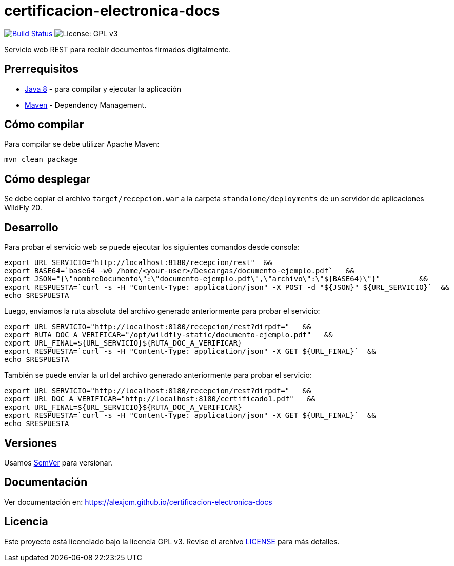 = certificacion-electronica-docs

image:https://travis-ci.com/AlexJCM/certificacion-electronica-docs.svg?branch=main["Build Status", link="https://travis-ci.com/AlexJCM/certificacion-electronica-docs"]
image:https://img.shields.io/badge/License-GPLv3-blue.svg[License: GPL v3, https://www.gnu.org/licenses/gpl-3.0] 

Servicio web REST para recibir documentos firmados digitalmente.

== Prerrequisitos

-  http://www.oracle.com/technetwork/java/javase/downloads/[Java 8] - para compilar y ejecutar la aplicación
- https://maven.apache.org/[Maven] - Dependency Management.


== Cómo compilar

Para compilar se debe utilizar Apache Maven:

----
mvn clean package
----

== Cómo desplegar

Se debe copiar el archivo `target/recepcion.war` a la carpeta `standalone/deployments` de un servidor de aplicaciones WildFly 20.

== Desarrollo

Para probar el servicio web se puede ejecutar los siguientes comandos desde consola:
[source,bash]
----
export URL_SERVICIO="http://localhost:8180/recepcion/rest"  &&
export BASE64=`base64 -w0 /home/<your-user>/Descargas/documento-ejemplo.pdf`   &&
export JSON="{\"nombreDocumento\":\"documento-ejemplo.pdf\",\"archivo\":\"${BASE64}\"}"         &&
export RESPUESTA=`curl -s -H "Content-Type: application/json" -X POST -d "${JSON}" ${URL_SERVICIO}`  &&  
echo $RESPUESTA
----


Luego, enviamos la ruta absoluta del archivo generado anteriormente para probar el servicio:
[source,bash]
----
export URL_SERVICIO="http://localhost:8180/recepcion/rest?dirpdf="   &&
export RUTA_DOC_A_VERIFICAR="/opt/wildfly-static/documento-ejemplo.pdf"   &&
export URL_FINAL=${URL_SERVICIO}${RUTA_DOC_A_VERIFICAR}
export RESPUESTA=`curl -s -H "Content-Type: application/json" -X GET ${URL_FINAL}`  &&  
echo $RESPUESTA
----


También se puede enviar la url del archivo generado anteriormente para probar el servicio:
[source,bash]
----
export URL_SERVICIO="http://localhost:8180/recepcion/rest?dirpdf="   &&
export URL_DOC_A_VERIFICAR="http://localhost:8180/certificado1.pdf"   &&
export URL_FINAL=${URL_SERVICIO}${RUTA_DOC_A_VERIFICAR}
export RESPUESTA=`curl -s -H "Content-Type: application/json" -X GET ${URL_FINAL}`  &&  
echo $RESPUESTA
----


== Versiones

Usamos http://semver.org[SemVer] para versionar.


== Documentación

Ver documentación en: https://alexjcm.github.io/certificacion-electronica-docs


== Licencia

Este proyecto está licenciado bajo la licencia GPL v3. Revise el archivo <<LICENSE, LICENSE>> para más detalles.
